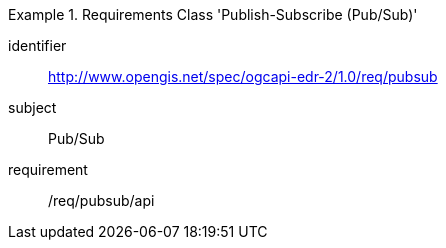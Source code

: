 [[rc_pubsub]]
[requirements_class]
.Requirements Class 'Publish-Subscribe (Pub/Sub)'
====
[%metadata]
identifier:: http://www.opengis.net/spec/ogcapi-edr-2/1.0/req/pubsub
subject:: Pub/Sub
requirement:: /req/pubsub/api
====
